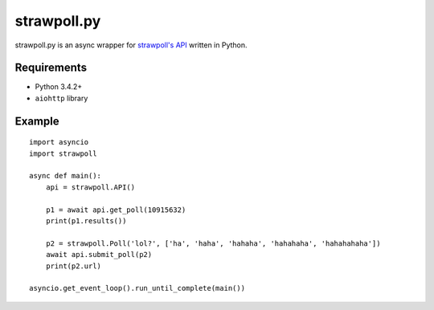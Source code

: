 ============
strawpoll.py
============

strawpoll.py is an async wrapper for `strawpoll's API`_ written in Python.

.. _strawpoll's API:  https://strawpoll.zendesk.com/hc/en-us/articles/218979828-Straw-Poll-API-Information

Requirements
============

* Python 3.4.2+
* ``aiohttp`` library

Example
=======

::

    import asyncio
    import strawpoll

    async def main():
        api = strawpoll.API()

        p1 = await api.get_poll(10915632)
        print(p1.results())

        p2 = strawpoll.Poll('lol?', ['ha', 'haha', 'hahaha', 'hahahaha', 'hahahahaha'])
        await api.submit_poll(p2)
        print(p2.url)

    asyncio.get_event_loop().run_until_complete(main())

